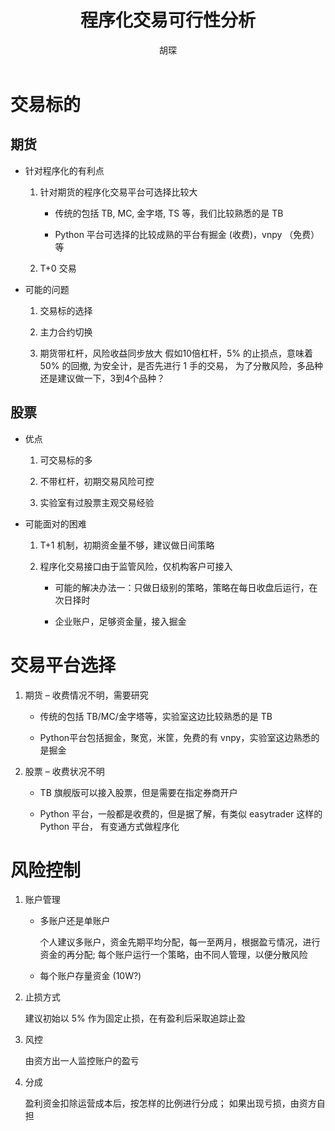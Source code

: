 #+TITLE: 程序化交易可行性分析
#+AUTHOR: 胡琛

* 交易标的 

** 期货
   
   - 针对程序化的有利点
     
     1. 针对期货的程序化交易平台可选择比较大
        - 传统的包括 TB, MC, 金字塔, TS 等，我们比较熟悉的是 TB

        - Python 平台可选择的比较成熟的平台有掘金 (收费)，vnpy （免费） 等

     2. T+0 交易

   - 可能的问题

     1. 交易标的选择

     2. 主力合约切换

     3. 期货带杠杆，风险收益同步放大
        假如10倍杠杆，5% 的止损点，意味着 50% 的回撤, 为安全计，是否先进行 1 手的交易，
        为了分散风险，多品种还是建议做一下，3到4个品种？
        

** 股票
   
   - 优点

     1. 可交易标的多

     2. 不带杠杆，初期交易风险可控

     3. 实验室有过股票主观交易经验

   - 可能面对的困难

     1. T+1 机制，初期资金量不够，建议做日间策略

     2. 程序化交易接口由于监管风险，仅机构客户可接入

        - 可能的解决办法一：只做日级别的策略，策略在每日收盘后运行，在次日择时 

        - 企业账户，足够资金量，接入掘金
   
* 交易平台选择

  1. 期货 -- 收费情况不明，需要研究

     - 传统的包括 TB/MC/金字塔等，实验室这边比较熟悉的是 TB

     - Python平台包括掘金，聚宽，米筐，免费的有 vnpy，实验室这边熟悉的是掘金
     
  2. 股票 -- 收费状况不明
     
     - TB 旗舰版可以接入股票，但是需要在指定券商开户

     - Python 平台，一般都是收费的，但是据了解，有类似 easytrader 这样的 Python 平台，
       有变通方式做程序化
     
* 风险控制

  1. 账户管理

     - 多账户还是单账户

       个人建议多账户，资金先期平均分配，每一至两月，根据盈亏情况，进行资金的再分配;
       每个账户运行一个策略，由不同人管理，以便分散风险
     
     - 每个账户存量资金 (10W?)

  2. 止损方式

     建议初始以 5% 作为固定止损，在有盈利后采取追踪止盈
     
  3. 风控

     由资方出一人监控账户的盈亏
     
  4. 分成

     盈利资金扣除运营成本后，按怎样的比例进行分成；
     如果出现亏损，由资方自担
